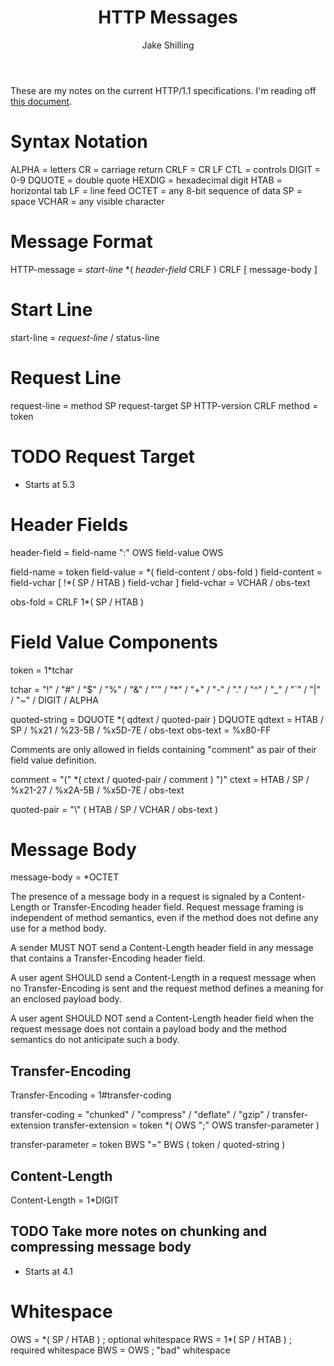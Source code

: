 #+title: HTTP Messages
#+author: Jake Shilling
#+email: shilling.jake@gmail.com
#+description: Notes on the format of HTTP/1.1 messages

These are my notes on the current HTTP/1.1 specifications. I'm reading
off [[https://tools.ietf.org/html/rfc7230][this document]].

* Syntax Notation

ALPHA  = letters
CR     = carriage return
CRLF   = CR LF
CTL    = controls
DIGIT  = 0-9
DQUOTE = double quote
HEXDIG = hexadecimal digit
HTAB   = horizontal tab
LF     = line feed
OCTET  = any 8-bit sequence of data
SP     = space
VCHAR  = any visible character

* Message Format

HTTP-message = [[*Start Line][start-line]]
               *( [[*Header Fields][header-field]] CRLF )
               CRLF
               [ message-body ]

* Start Line

start-line   = [[*Request Line][request-line]] / status-line

* Request Line

request-line = method SP request-target SP HTTP-version CRLF
method       = token

* TODO Request Target
- Starts at 5.3

* Header Fields

header-field  = field-name ":" OWS field-value OWS

field-name    = token
field-value   = *( field-content / obs-fold )
field-content = field-vchar [ !*( SP / HTAB ) field-vchar ]
field-vchar   = VCHAR / obs-text

obs-fold      = CRLF 1*( SP / HTAB )

* Field Value Components

token         = 1*tchar

tchar         = "!" / "#" / "$" / "%" / "&" / "'" / "*" / "+" / "-" / "." /
                "^" / "_" / "`" / "|" / "~" / DIGIT / ALPHA

quoted-string = DQUOTE *( qdtext / quoted-pair ) DQUOTE
qdtext        = HTAB / SP / %x21 / %23-5B / %x5D-7E / obs-text
obs-text      = %x80-FF

Comments are only allowed in fields containing "comment" as pair of
their field value definition.

comment       = "(" *( ctext / quoted-pair / comment ) ")"
ctext         = HTAB / SP / %x21-27 / %x2A-5B / %x5D-7E / obs-text

quoted-pair   = "\" ( HTAB / SP / VCHAR / obs-text )

* Message Body

message-body = *OCTET

The presence of a message body in a request is signaled by a
Content-Length or Transfer-Encoding header field. Request message
framing is independent of method semantics, even if the method does
not define any use for a method body.

A sender MUST NOT send a Content-Length header field in any message
that contains a Transfer-Encoding header field.

A user agent SHOULD send a Content-Length in a request message when no
Transfer-Encoding is sent and the request method defines a meaning for
an enclosed payload body.

A user agent SHOULD NOT send a Content-Length header field when the
request message does not contain a payload body and the method
semantics do not anticipate such a body.

** Transfer-Encoding

Transfer-Encoding  = 1#transfer-coding

transfer-coding    = "chunked"
                   / "compress"
                   / "deflate"
                   / "gzip"
                   / transfer-extension
transfer-extension = token *( OWS ";" OWS transfer-parameter )

transfer-parameter = token BWS "=" BWS ( token / quoted-string )

** Content-Length

Content-Length = 1*DIGIT

** TODO Take more notes on chunking and compressing message body
- Starts at 4.1

* Whitespace

OWS = *( SP / HTAB )
      ; optional whitespace
RWS = 1*( SP / HTAB )
      ; required whitespace
BWS = OWS
      ; "bad" whitespace
